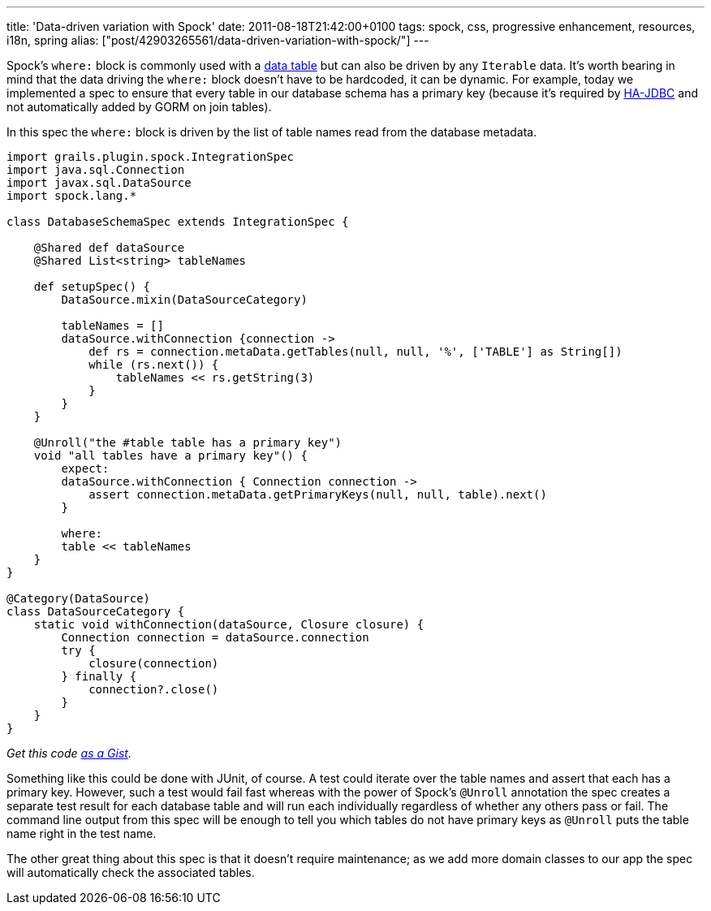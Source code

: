 ---
title: 'Data-driven variation with Spock'
date: 2011-08-18T21:42:00+0100
tags: spock, css, progressive enhancement, resources, i18n, spring
alias: ["post/42903265561/data-driven-variation-with-spock/"]
---

Spock's `where:` block is commonly used with a https://github.com/robfletcher/grails-enhanced-scaffolding/blob/master/test/projects/scaffolding-example/test/functional/scaffolding/InputTypesSpec.groovy#L18[data table] but can also be driven by any `Iterable` data. It's worth bearing in mind that the data driving the `where:` block doesn't have to be hardcoded, it can be dynamic. For example, today we implemented a spec to ensure that every table in our database schema has a primary key (because it's required by http://ha-jdbc.sourceforge.net/[HA-JDBC] and not automatically added by GORM on join tables).

In this spec the `where:` block is driven by the list of table names read from the database metadata.

[source,groovy]
------------------------------------------------------------------------------------------
import grails.plugin.spock.IntegrationSpec
import java.sql.Connection
import javax.sql.DataSource
import spock.lang.*

class DatabaseSchemaSpec extends IntegrationSpec {

    @Shared def dataSource
    @Shared List<string> tableNames

    def setupSpec() {
        DataSource.mixin(DataSourceCategory)

        tableNames = []
        dataSource.withConnection {connection ->
            def rs = connection.metaData.getTables(null, null, '%', ['TABLE'] as String[])
            while (rs.next()) {
                tableNames << rs.getString(3)
            }
        }
    }

    @Unroll("the #table table has a primary key")
    void "all tables have a primary key"() {
        expect:
        dataSource.withConnection { Connection connection ->
            assert connection.metaData.getPrimaryKeys(null, null, table).next()
        }

        where:
        table << tableNames
    }
}

@Category(DataSource)
class DataSourceCategory {
    static void withConnection(dataSource, Closure closure) {
        Connection connection = dataSource.connection
        try {
            closure(connection)
        } finally {
            connection?.close()
        }
    }
}
------------------------------------------------------------------------------------------

_Get this code https://gist.github.com/1154459.js?file=DatabaseSchemaSpec.groovy[as a Gist]._

Something like this could be done with JUnit, of course. A test could iterate over the table names and assert that each has a primary key. However, such a test would fail fast whereas with the power of Spock's `@Unroll` annotation the spec creates a separate test result for each database table and will run each individually regardless of whether any others pass or fail. The command line output from this spec will be enough to tell you which tables do not have primary keys as `@Unroll` puts the table name right in the test name.

The other great thing about this spec is that it doesn't require maintenance; as we add more domain classes to our app the spec will automatically check the associated tables.
